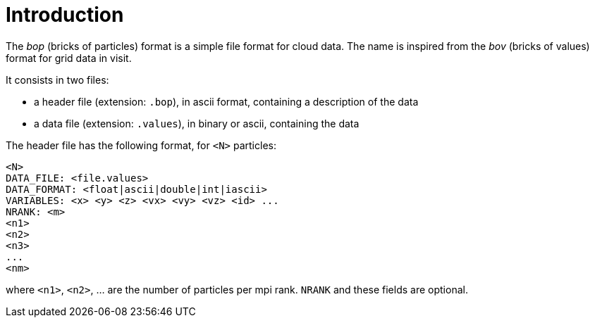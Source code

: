 = Introduction

The _bop_ (bricks of particles) format is a simple file format for cloud data.
The name is inspired from the _bov_ (bricks of values) format for
grid data in visit.

It consists in two files:

* a header file (extension: `.bop`), in ascii format, containing a description of the data
* a data file (extension: `.values`), in binary or ascii, containing the data

The header file has the following format, for `<N>` particles:

----
<N>
DATA_FILE: <file.values>
DATA_FORMAT: <float|ascii|double|int|iascii>
VARIABLES: <x> <y> <z> <vx> <vy> <vz> <id> ...
NRANK: <m>
<n1>
<n2>
<n3>
...
<nm>
----
where `<n1>`, `<n2>`, ... are the number of particles per mpi rank.
`NRANK` and these fields are optional.

